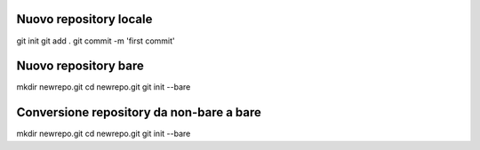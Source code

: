 Nuovo repository locale
-----------------------------------------
git init
git add .
git commit -m 'first commit'


Nuovo repository bare
-----------------------------------------
mkdir newrepo.git
cd newrepo.git
git init --bare


Conversione repository da non-bare a bare
-----------------------------------------
mkdir newrepo.git
cd newrepo.git
git init --bare
